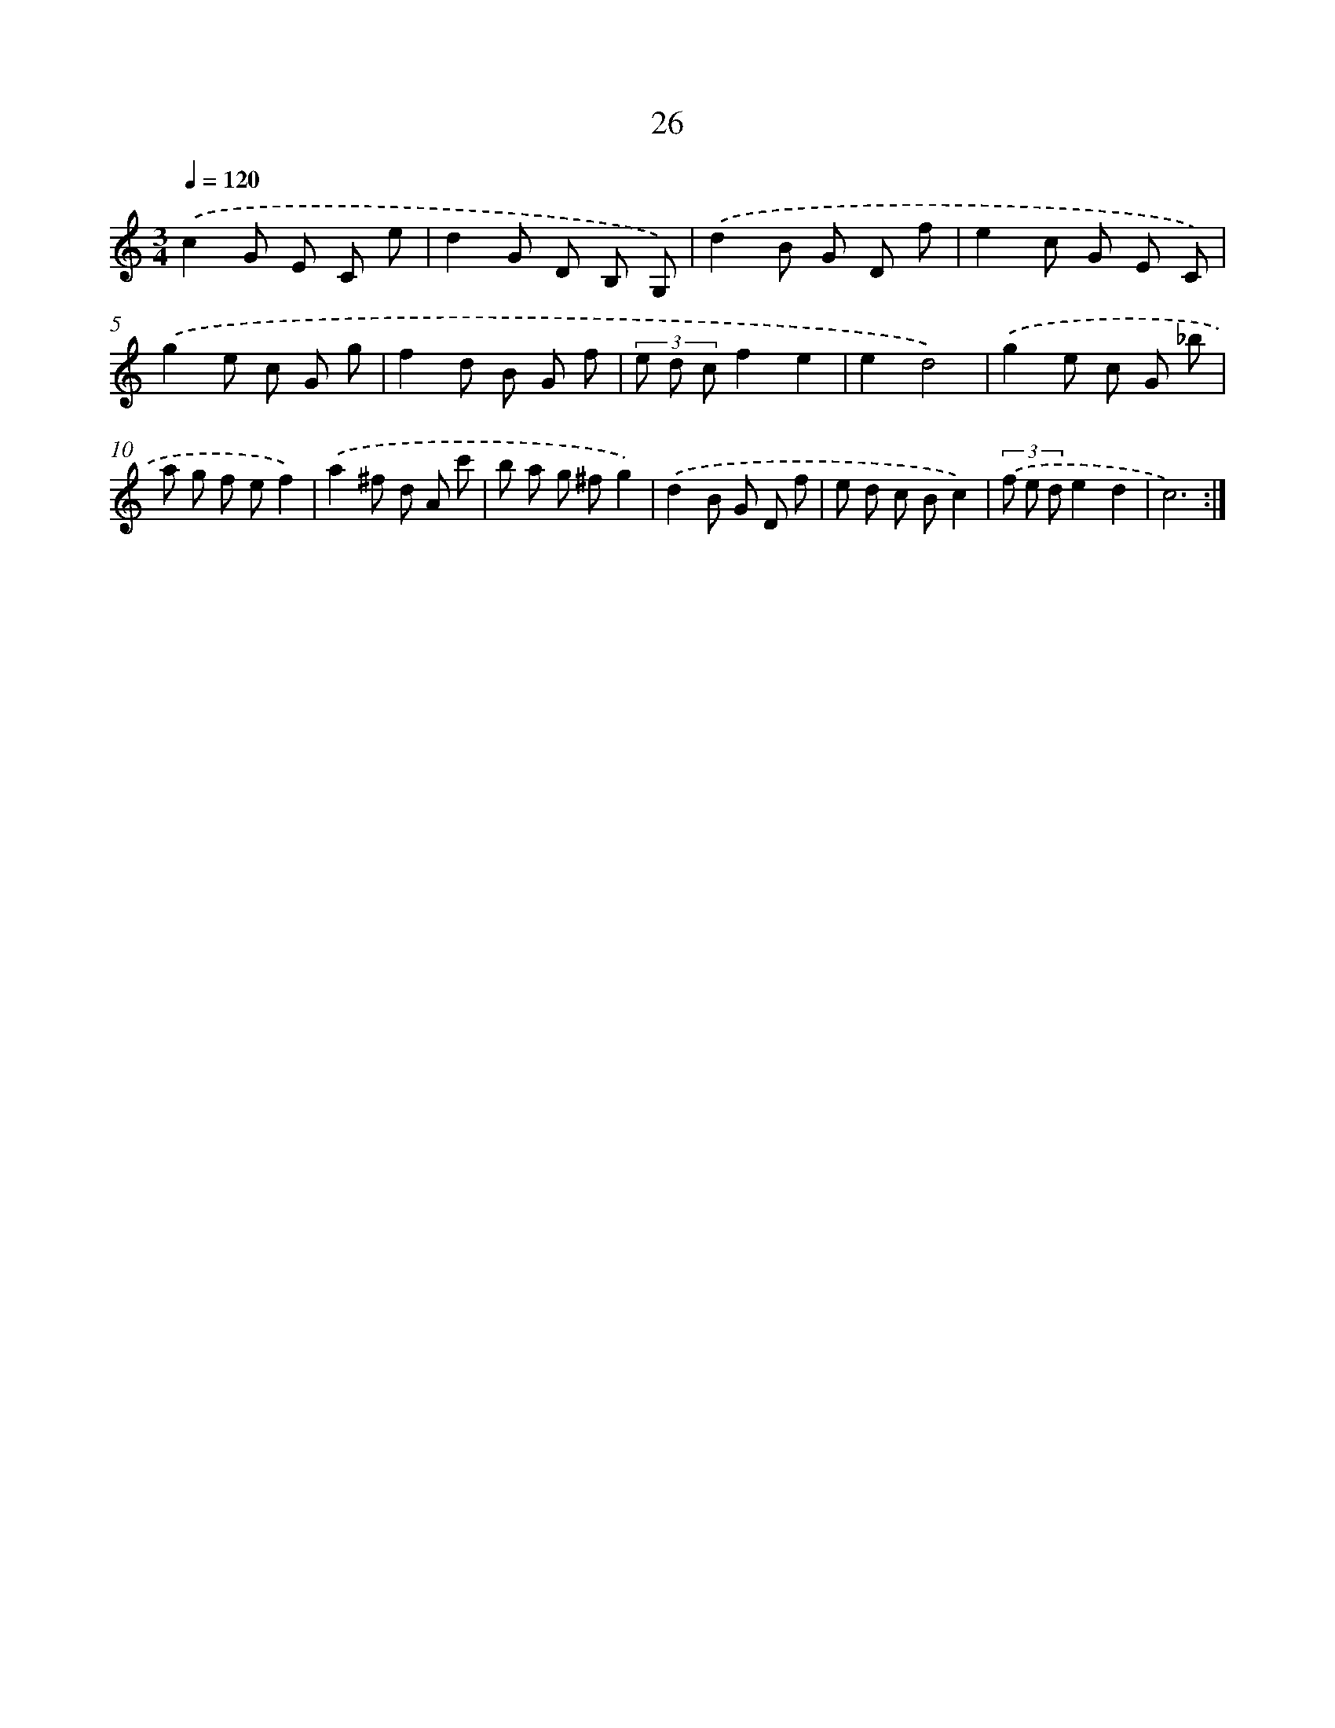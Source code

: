 X: 6230
T: 26
%%abc-version 2.0
%%abcx-abcm2ps-target-version 5.9.1 (29 Sep 2008)
%%abc-creator hum2abc beta
%%abcx-conversion-date 2018/11/01 14:36:26
%%humdrum-veritas 167450114
%%humdrum-veritas-data 2276062090
%%continueall 1
%%barnumbers 0
L: 1/8
M: 3/4
Q: 1/4=120
K: C clef=treble
.('c2G E C e |
d2G D B, G,) |
.('d2B G D f |
e2c G E C) |
.('g2e c G g |
f2d B G f |
(3e d cf2e2 |
e2d4) |
.('g2e c G _b |
a g f ef2) |
.('a2^f d A c' |
b a g ^fg2) |
.('d2B G D f |
e d c Bc2) |
(3.('f e de2d2 |
c6) :|]
